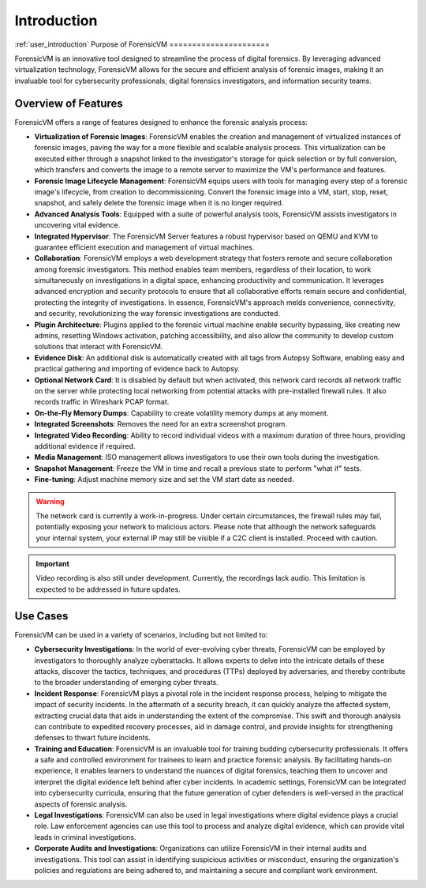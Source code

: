 ================
Introduction
================
:ref:`user_introduction`
Purpose of ForensicVM
======================

ForensicVM is an innovative tool designed to streamline the process of digital forensics. By leveraging advanced virtualization technology, ForensicVM allows for the secure and efficient analysis of forensic images, making it an invaluable tool for cybersecurity professionals, digital forensics investigators, and information security teams.

Overview of Features
======================

ForensicVM offers a range of features designed to enhance the forensic analysis process:

- **Virtualization of Forensic Images**: ForensicVM enables the creation and management of virtualized instances of forensic images, paving the way for a more flexible and scalable analysis process. This virtualization can be executed either through a snapshot linked to the investigator's storage for quick selection or by full conversion, which transfers and converts the image to a remote server to maximize the VM's performance and features.
- **Forensic Image Lifecycle Management**: ForensicVM equips users with tools for managing every step of a forensic image's lifecycle, from creation to decommissioning. Convert the forensic image into a VM, start, stop, reset, snapshot, and safely delete the forensic image when it is no longer required.
- **Advanced Analysis Tools**: Equipped with a suite of powerful analysis tools, ForensicVM assists investigators in uncovering vital evidence.
- **Integrated Hypervisor**: The ForensicVM Server features a robust hypervisor based on QEMU and KVM to guarantee efficient execution and management of virtual machines.
- **Collaboration**: ForensicVM employs a web development strategy that fosters remote and secure collaboration among forensic investigators. This method enables team members, regardless of their location, to work simultaneously on investigations in a digital space, enhancing productivity and communication. It leverages advanced encryption and security protocols to ensure that all collaborative efforts remain secure and confidential, protecting the integrity of investigations. In essence, ForensicVM's approach melds convenience, connectivity, and security, revolutionizing the way forensic investigations are conducted.
- **Plugin Architecture**: Plugins applied to the forensic virtual machine enable security bypassing, like creating new admins, resetting Windows activation, patching accessibility, and also allow the community to develop custom solutions that interact with ForensicVM.
- **Evidence Disk**: An additional disk is automatically created with all tags from Autopsy Software, enabling easy and practical gathering and importing of evidence back to Autopsy.
- **Optional Network Card**: It is disabled by default but when activated, this network card records all network traffic on the server while protecting local networking from potential attacks with pre-installed firewall rules. It also records traffic in Wireshark PCAP format.
- **On-the-Fly Memory Dumps**: Capability to create volatility memory dumps at any moment.
- **Integrated Screenshots**: Removes the need for an extra screenshot program.
- **Integrated Video Recording**: Ability to record individual videos with a maximum duration of three hours, providing additional evidence if required.
- **Media Management**: ISO management allows investigators to use their own tools during the investigation.
- **Snapshot Management**: Freeze the VM in time and recall a previous state to perform "what if" tests.
- **Fine-tuning**: Adjust machine memory size and set the VM start date as needed.

.. WARNING::
   The network card is currently a work-in-progress. Under certain circumstances, the firewall rules may fail, potentially exposing your network to malicious actors. Please note that although the network safeguards your internal system, your external IP may still be visible if a C2C client is installed. Proceed with caution.

.. IMPORTANT::
   Video recording is also still under development. Currently, the recordings lack audio. This limitation is expected to be addressed in future updates.

Use Cases
==========

ForensicVM can be used in a variety of scenarios, including but not limited to:

- **Cybersecurity Investigations**: In the world of ever-evolving cyber threats, ForensicVM can be employed by investigators to thoroughly analyze cyberattacks. It allows experts to delve into the intricate details of these attacks, discover the tactics, techniques, and procedures (TTPs) deployed by adversaries, and thereby contribute to the broader understanding of emerging cyber threats.
- **Incident Response**: ForensicVM plays a pivotal role in the incident response process, helping to mitigate the impact of security incidents. In the aftermath of a security breach, it can quickly analyze the affected system, extracting crucial data that aids in understanding the extent of the compromise. This swift and thorough analysis can contribute to expedited recovery processes, aid in damage control, and provide insights for strengthening defenses to thwart future incidents.
- **Training and Education**: ForensicVM is an invaluable tool for training budding cybersecurity professionals. It offers a safe and controlled environment for trainees to learn and practice forensic analysis. By facilitating hands-on experience, it enables learners to understand the nuances of digital forensics, teaching them to uncover and interpret the digital evidence left behind after cyber incidents. In academic settings, ForensicVM can be integrated into cybersecurity curricula, ensuring that the future generation of cyber defenders is well-versed in the practical aspects of forensic analysis.
- **Legal Investigations**: ForensicVM can also be used in legal investigations where digital evidence plays a crucial role. Law enforcement agencies can use this tool to process and analyze digital evidence, which can provide vital leads in criminal investigations.
- **Corporate Audits and Investigations**: Organizations can utilize ForensicVM in their internal audits and investigations. This tool can assist in identifying suspicious activities or misconduct, ensuring the organization's policies and regulations are being adhered to, and maintaining a secure and compliant work environment.
